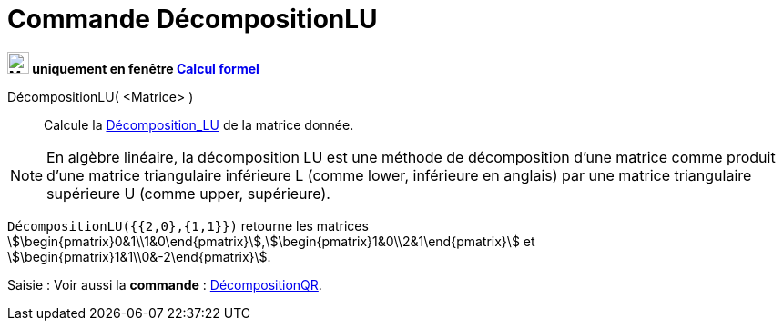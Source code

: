 = Commande DécompositionLU
:page-en: commands/LUDecomposition
ifdef::env-github[:imagesdir: /en/modules/ROOT/assets/images]

*image:24px-Menu_view_cas.svg.png[Menu view cas.svg,width=24,height=24] uniquement en fenêtre
xref:/Calcul_formel.adoc[Calcul formel]*

DécompositionLU( <Matrice> )::
  Calcule la https://fr.wikipedia.org/wiki/D%C3%A9composition_LU[Décomposition_LU] de la matrice donnée.

[NOTE]
====
En algèbre linéaire, la décomposition LU est une méthode de décomposition d'une
matrice comme produit d'une matrice triangulaire inférieure L (comme lower,
inférieure en anglais) par une matrice triangulaire supérieure U (comme upper,
supérieure).

====


[EXAMPLE]
====

`++DécompositionLU({{2,0},{1,1}})++` retourne les matrices
stem:[\begin{pmatrix}0&1\\1&0\end{pmatrix}],stem:[\begin{pmatrix}1&0\\2&1\end{pmatrix}] et
stem:[\begin{pmatrix}1&1\\0&-2\end{pmatrix}].

====

[.kcode]#Saisie :# Voir aussi la *commande* : xref:/commands/DécompositionQR.adoc[DécompositionQR].
